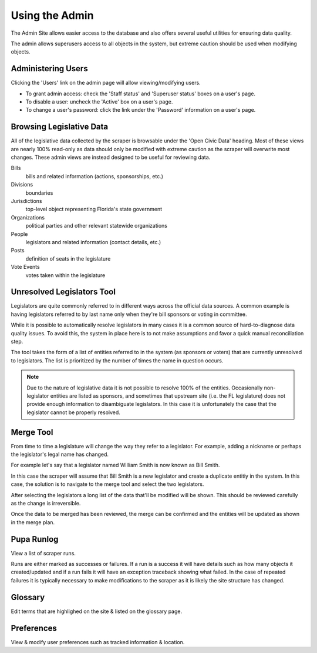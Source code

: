 Using the Admin
===============

The Admin Site allows easier access to the database and also offers several useful utilities for ensuring data quality.

The admin allows superusers access to all objects in the system, but extreme caution should be used when modifying objects.

Administering Users
-------------------

Clicking the 'Users' link on the admin page will allow viewing/modifying users.

* To grant admin access: check the 'Staff status' and 'Superuser status' boxes on a user's page.
* To disable a user: uncheck the 'Active' box on a user's page.
* To change a user's password: click the link under the 'Password' information on a user's page.

Browsing Legislative Data
-------------------------

All of the legislative data collected by the scraper is browsable under the 'Open Civic Data' heading.  Most of these views are nearly 100% read-only as data should only be modified with extreme caution as the scraper will overwrite most changes.  These admin views are instead designed to be useful for reviewing data.

Bills
    bills and related information (actions, sponsorships, etc.)
Divisions
    boundaries
Jurisdictions
    top-level object representing Florida's state government
Organizations
    political parties and other relevant statewide organizations
People
    legislators and related information (contact details, etc.)
Posts
    definition of seats in the legislature
Vote Events
    votes taken within the legislature


Unresolved Legislators Tool
---------------------------

Legislators are quite commonly referred to in different ways across the official data sources.  A common example is having legislators referred to by last name only when they're bill sponsors or voting in committee.

While it is possible to automatically resolve legislators in many cases it is a common source of hard-to-diagnose data quality issues.  To avoid this, the system in place here is to not make assumptions and favor a quick manual reconciliation step.

The tool takes the form of a list of entities referred to in the system (as sponsors or voters) that are currently unresolved to legislators.  The list is prioritized by the number of times the name in question occurs.

.. note::
    Due to the nature of legislative data it is not possible to resolve 100% of the entities.  Occasionally non-legislator entities are listed as sponsors, and sometimes that upstream site (i.e. the FL legislature) does not provide enough information to disambiguate legislators.  In this case it is unfortunately the case that the legislator cannot be properly resolved.

Merge Tool
----------

From time to time a legislature will change the way they refer to a legislator.  For example, adding a nickname or perhaps the legislator's legal name has changed.

For example let's say that a legislator named William Smith is now known as Bill Smith.

In this case the scraper will assume that Bill Smith is a new legislator and create a duplicate entitiy in the system.  In this case, the solution is to navigate to the merge tool and select the two legislators.

After selecting the legislators a long list of the data that'll be modified will be shown.  This should be reviewed carefully as the change is irreversible.

Once the data to be merged has been reviewed, the merge can be confirmed and the entities will be updated as shown in the merge plan.

Pupa Runlog
-----------

View a list of scraper runs.

Runs are either marked as successes or failures.  If a run is a success it will have details such as how many objects it created/updated and if a run fails it will have an exception traceback showing what failed.  In the case of repeated failures it is typically necessary to make modifications to the scraper as it is likely the site structure has changed.

Glossary
--------

Edit terms that are highlighed on the site & listed on the glossary page.

Preferences
-----------

View & modify user preferences such as tracked information & location.

